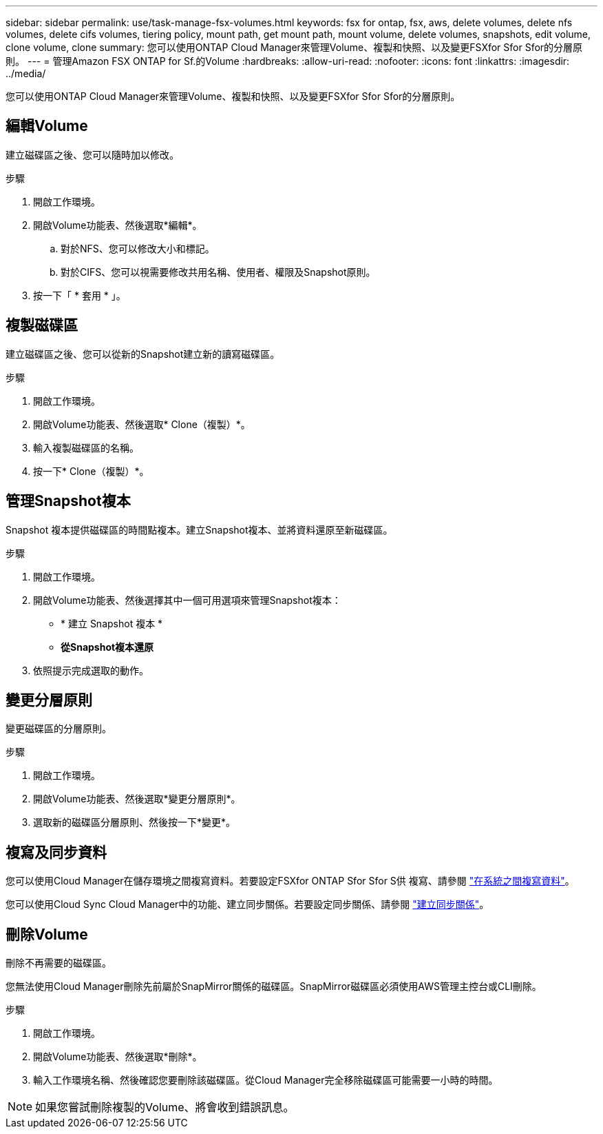 ---
sidebar: sidebar 
permalink: use/task-manage-fsx-volumes.html 
keywords: fsx for ontap, fsx, aws, delete volumes, delete nfs volumes, delete cifs volumes, tiering policy, mount path, get mount path, mount volume, delete volumes, snapshots, edit volume, clone volume, clone 
summary: 您可以使用ONTAP Cloud Manager來管理Volume、複製和快照、以及變更FSXfor Sfor Sfor的分層原則。 
---
= 管理Amazon FSX ONTAP for Sf.的Volume
:hardbreaks:
:allow-uri-read: 
:nofooter: 
:icons: font
:linkattrs: 
:imagesdir: ../media/


[role="lead"]
您可以使用ONTAP Cloud Manager來管理Volume、複製和快照、以及變更FSXfor Sfor Sfor的分層原則。



== 編輯Volume

建立磁碟區之後、您可以隨時加以修改。

.步驟
. 開啟工作環境。
. 開啟Volume功能表、然後選取*編輯*。
+
.. 對於NFS、您可以修改大小和標記。
.. 對於CIFS、您可以視需要修改共用名稱、使用者、權限及Snapshot原則。


. 按一下「 * 套用 * 」。




== 複製磁碟區

建立磁碟區之後、您可以從新的Snapshot建立新的讀寫磁碟區。

.步驟
. 開啟工作環境。
. 開啟Volume功能表、然後選取* Clone（複製）*。
. 輸入複製磁碟區的名稱。
. 按一下* Clone（複製）*。




== 管理Snapshot複本

Snapshot 複本提供磁碟區的時間點複本。建立Snapshot複本、並將資料還原至新磁碟區。

.步驟
. 開啟工作環境。
. 開啟Volume功能表、然後選擇其中一個可用選項來管理Snapshot複本：
+
** * 建立 Snapshot 複本 *
** *從Snapshot複本還原*


. 依照提示完成選取的動作。




== 變更分層原則

變更磁碟區的分層原則。

.步驟
. 開啟工作環境。
. 開啟Volume功能表、然後選取*變更分層原則*。
. 選取新的磁碟區分層原則、然後按一下*變更*。




== 複寫及同步資料

您可以使用Cloud Manager在儲存環境之間複寫資料。若要設定FSXfor ONTAP Sfor Sfor S供 複寫、請參閱 https://docs.netapp.com/us-en/cloud-manager-replication/task-replicating-data.html["在系統之間複寫資料"^]。

您可以使用Cloud Sync Cloud Manager中的功能、建立同步關係。若要設定同步關係、請參閱 https://docs.netapp.com/us-en/cloud-manager-sync/task-creating-relationships.html["建立同步關係"^]。



== 刪除Volume

刪除不再需要的磁碟區。

您無法使用Cloud Manager刪除先前屬於SnapMirror關係的磁碟區。SnapMirror磁碟區必須使用AWS管理主控台或CLI刪除。

.步驟
. 開啟工作環境。
. 開啟Volume功能表、然後選取*刪除*。
. 輸入工作環境名稱、然後確認您要刪除該磁碟區。從Cloud Manager完全移除磁碟區可能需要一小時的時間。



NOTE: 如果您嘗試刪除複製的Volume、將會收到錯誤訊息。
